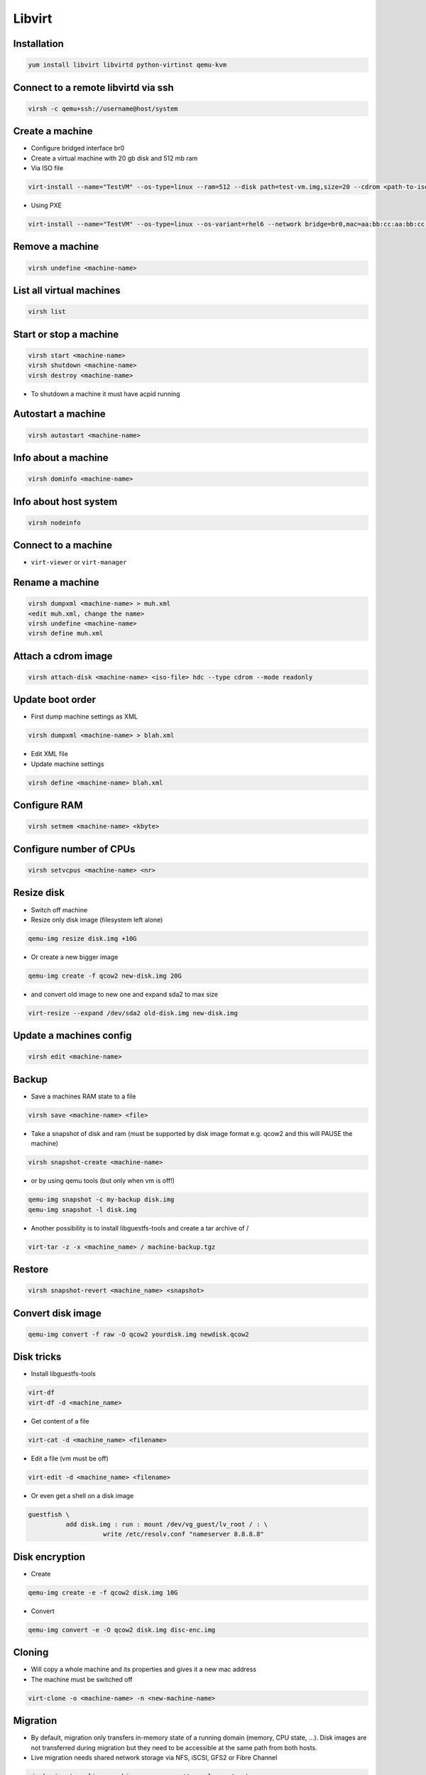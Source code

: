 #######
Libvirt
#######

Installation
============

.. code-block:: bash

  yum install libvirt libvirtd python-virtinst qemu-kvm

Connect to a remote libvirtd via ssh
====================================

.. code-block:: bash

  virsh -c qemu+ssh://username@host/system


Create a machine
================

* Configure bridged interface br0
* Create a virtual machine with 20 gb disk and 512 mb ram

* Via ISO file

.. code-block:: bash

  virt-install --name="TestVM" --os-type=linux --ram=512 --disk path=test-vm.img,size=20 --cdrom <path-to-iso-file>

* Using PXE

.. code-block:: bash

  virt-install --name="TestVM" --os-type=linux --os-variant=rhel6 --network bridge=br0,mac=aa:bb:cc:aa:bb:cc --ram=512 --disk path=test-vm.img,size=20 --pxe


Remove a machine
================

.. code-block:: bash

  virsh undefine <machine-name>


List all virtual machines
=========================

.. code-block:: bash

  virsh list

Start or stop a machine
=======================

.. code-block:: bash

  virsh start <machine-name>
  virsh shutdown <machine-name>
  virsh destroy <machine-name>

* To shutdown a machine it must have acpid running


Autostart a machine
===================

.. code-block:: bash

  virsh autostart <machine-name>


Info about a machine
====================

.. code-block:: bash

  virsh dominfo <machine-name>


Info about host system
======================

.. code-block:: bash

  virsh nodeinfo

Connect to a machine
====================

* ``virt-viewer`` or ``virt-manager``


Rename a machine
================

.. code-block:: bash

  virsh dumpxml <machine-name> > muh.xml
  <edit muh.xml, change the name>
  virsh undefine <machine-name>
  virsh define muh.xml


Attach a cdrom image
====================

.. code-block:: bash

  virsh attach-disk <machine-name> <iso-file> hdc --type cdrom --mode readonly

Update boot order
=================

* First dump machine settings as XML

.. code-block:: bash

  virsh dumpxml <machine-name> > blah.xml

* Edit XML file
* Update machine settings

.. code-block:: bash

  virsh define <machine-name> blah.xml


Configure RAM
==============

.. code-block:: bash

  virsh setmem <machine-name> <kbyte>

Configure number of CPUs
========================

.. code-block:: bash

  virsh setvcpus <machine-name> <nr>


Resize disk
===========

* Switch off machine
* Resize only disk image (filesystem left alone)

.. code-block:: bash

  qemu-img resize disk.img +10G

* Or create a new bigger image

.. code-block:: bash

  qemu-img create -f qcow2 new-disk.img 20G

* and convert old image to new one and expand sda2 to max size

.. code-block:: bash

  virt-resize --expand /dev/sda2 old-disk.img new-disk.img


Update a machines config
========================

.. code-block:: bash

  virsh edit <machine-name>


Backup
======

* Save a machines RAM state to a file

.. code-block:: bash

  virsh save <machine-name> <file>

* Take a snapshot of disk and ram (must be supported by disk image format e.g. qcow2 and this will PAUSE the machine)

.. code-block:: bash

  virsh snapshot-create <machine-name>

* or by using qemu tools (but only when vm is off!)

.. code-block:: bash

  qemu-img snapshot -c my-backup disk.img
  qemu-img snapshot -l disk.img

* Another possibility is to install libguestfs-tools and create a tar archive of /

.. code-block:: bash

  virt-tar -z -x <machine_name> / machine-backup.tgz


Restore
=======

.. code-block:: bash

  virsh snapshot-revert <machine_name> <snapshot>


Convert disk image
==================

.. code-block:: bash

  qemu-img convert -f raw -O qcow2 yourdisk.img newdisk.qcow2


Disk tricks
===========

* Install libguestfs-tools

.. code-block:: bash

  virt-df
  virt-df -d <machine_name>

* Get content of a file

.. code-block:: bash

  virt-cat -d <machine_name> <filename>

* Edit a file (vm must be off)

.. code-block:: bash

  virt-edit -d <machine_name> <filename>

* Or even get a shell on a disk image

.. code-block:: bash

  guestfish \
            add disk.img : run : mount /dev/vg_guest/lv_root / : \
                      write /etc/resolv.conf "nameserver 8.8.8.8"


Disk encryption
===============

* Create

.. code-block:: bash

  qemu-img create -e -f qcow2 disk.img 10G

* Convert

.. code-block:: bash

  qemu-img convert -e -O qcow2 disk.img disc-enc.img


Cloning
=======

* Will copy a whole machine and its properties and gives it a new mac address
* The machine must be switched off

.. code-block:: bash

  virt-clone -o <machine-name> -n <new-machine-name>


Migration
=========

* By default, migration only transfers in-memory state of a running domain (memory, CPU state, ...). Disk images are not transferred during migration but they need to be accessible at the same path from both hosts.
* Live migration needs shared network storage via NFS, iSCSI, GFS2 or Fibre Channel

.. code-block:: bash

  virsh migrate --live <machine-name> qemu://example.com/system


Performance overview
=====================

* Use ``virt-top``


Performance tuning
==================

* Use virtio driver for disk and net this will give a machine direct hardware access (no emulation - only for linux guests)
* Maybe you have to load the kernel modules

.. code-block:: bash

  modprobe virtio_blk
  modprobe virtio_net
  modprobe virtio_pci

* If one dont want to use snapshots use `raw` as image type
* Use `Writethrough` as caching type
* Use MacVtab bridge as network device with virtio model
* Use Spice and QXL driver for display


Scripting with Python2
======================

.. code-block:: python

  #! /usr/bin/env python2
  # -*- coding: utf-8 -*-
  import socket
  import sys
  import libvirt

  if (__name__ == "__main__"):
    conn = libvirt.open("qemu+ssh://xxx/system")
    print "Trying to find node on xxx"
    domains = conn.listDomainsID()

    for domainID in domains:
      domConnect = conn.lookupByID(domainID)
      print domConnect.name()


Troubleshooting
===============

* Intel virtualisation support must be activated in bios to use kvm
* Maybe Vbox modules should be unloaded
* Use `virt-rescue` (from libguestfs-tools) as live-rescue system

.. code-block:: bash

  virt-rescue -d <machine_name>


KVM
===

* Create an image

.. code-block:: bash

  qemu-img create -f qcow2 disk.img 4G

* Install a machine

.. code-block:: bash

  qemu-kvm -m 1024 -boot -once=d -cdrom cd.iso disk.img

* Start a machine

.. code-block:: bash

  qemu-kvm -m 1024 disk.img

* Start qemu monitor

.. code-block:: bash

  qemu-kvm -m 1024 disk.img -monitor stdin

